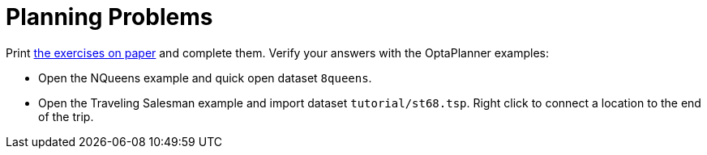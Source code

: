 :scrollbar:
:data-uri:
:toc2:
:numbered:

= Planning Problems

Print link:lab0.pdf[the exercises on paper] and complete them.
Verify your answers with the OptaPlanner examples:

* Open the NQueens example and quick open dataset `8queens`.
* Open the Traveling Salesman example and import dataset `tutorial/st68.tsp`.
  Right click to connect a location to the end of the trip.


ifdef::showscript[]

endif::showscript[]
